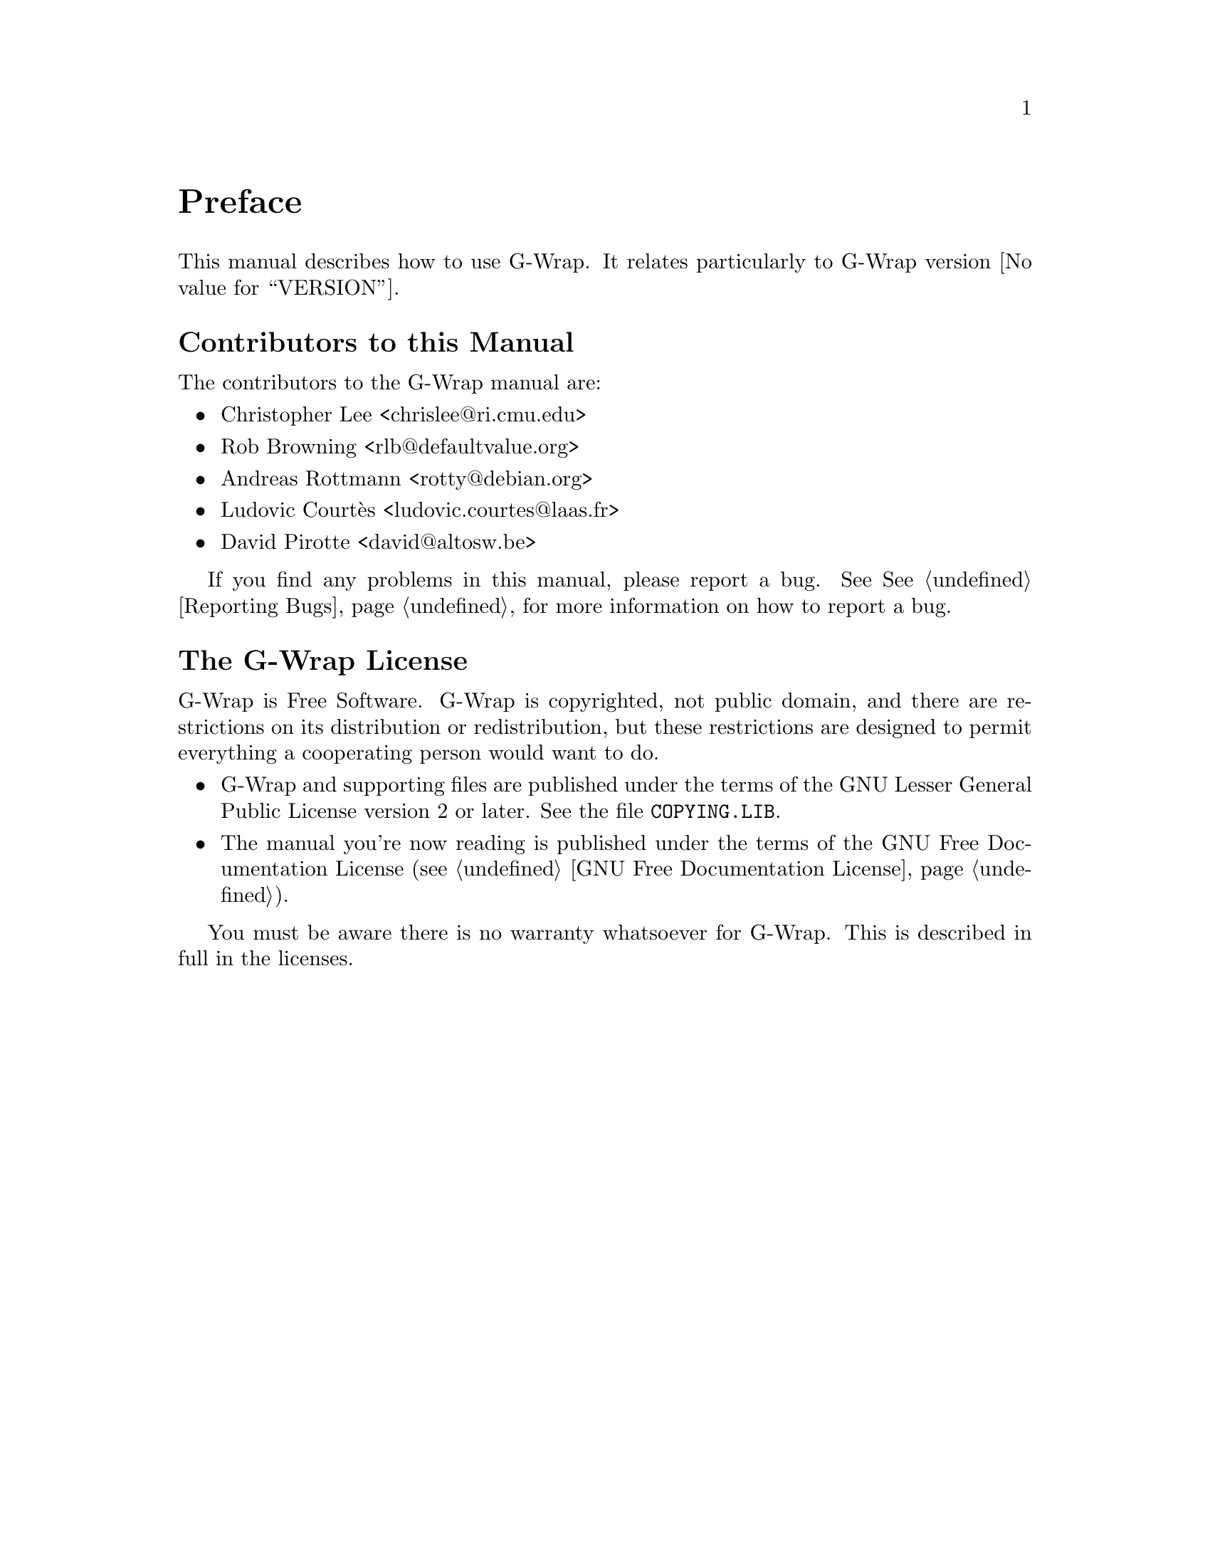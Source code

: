 @c -*-texinfo-*-
@c This is part of the G-Wrap Reference Manual.
@c Copyright (C)  2014 David Pirotte
@c See the file g-wrap.texi for copying conditions.

@node Preface
@unnumbered Preface

This manual describes how to use G-Wrap.  It relates particularly to
G-Wrap version @value{VERSION}.

@menu
* Contributors::
* G-Wrap License::
@end menu

@node Contributors
@unnumberedsec Contributors to this Manual

The contributors to the G-Wrap manual are:

@itemize @bullet
@item Christopher Lee <chrislee@@ri.cmu.edu>
@item Rob Browning <rlb@@defaultvalue.org>
@item Andreas Rottmann <rotty@@debian.org>
@item Ludovic Courtès <ludovic.courtes@@laas.fr>
@item David Pirotte <david@@altosw.be>
@end itemize

If you find any problems in this manual, please report a bug.  See
@xref{Reporting Bugs}, for more information on how to report a bug.

@node G-Wrap License
@unnumberedsec The G-Wrap License
@cindex copying
@cindex GPL
@cindex LGPL
@cindex license

G-Wrap is Free Software.  G-Wrap is copyrighted, not public domain, and
there are restrictions on its distribution or redistribution, but
these restrictions are designed to permit everything a cooperating
person would want to do.

@itemize @bullet
@item
G-Wrap and supporting files are published under the terms of the GNU
Lesser General Public License version 2 or later.  See the file
@file{COPYING.LIB}.

@item
The manual you're now reading is published under the terms of the GNU
Free Documentation License (@pxref{GNU Free Documentation License}).
@end itemize

You must be aware there is no warranty whatsoever for G-Wrap.  This is
described in full in the licenses.


@c Local Variables:
@c TeX-master: "g-wrap.texi"
@c ispell-local-dictionary: "american"
@c End:
